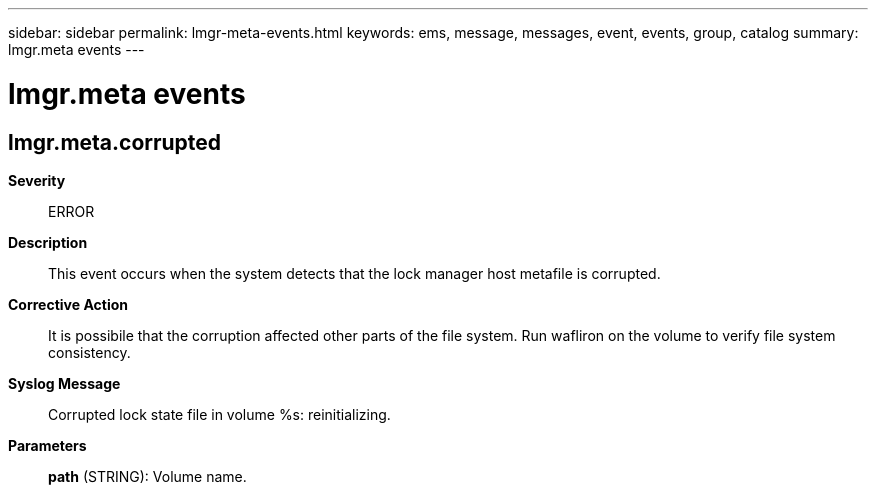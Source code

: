 ---
sidebar: sidebar
permalink: lmgr-meta-events.html
keywords: ems, message, messages, event, events, group, catalog
summary: lmgr.meta events
---

= lmgr.meta events
:toclevels: 1
:hardbreaks:
:nofooter:
:icons: font
:linkattrs:
:imagesdir: ./media/

== lmgr.meta.corrupted
*Severity*::
ERROR
*Description*::
This event occurs when the system detects that the lock manager host metafile is corrupted.
*Corrective Action*::
It is possibile that the corruption affected other parts of the file system. Run wafliron on the volume to verify file system consistency.
*Syslog Message*::
Corrupted lock state file in volume %s: reinitializing.
*Parameters*::
*path* (STRING): Volume name.
